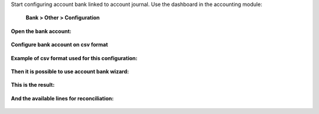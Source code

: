 Start configuring account bank linked to account journal.
Use the dashboard in the accounting module:

    **Bank > Other > Configuration**

.. figure:: /account_bank_statement_import_configurable/static/description/0.account.bank.configuration.png
   :alt: Account dashboard
   :align: center

**Open the bank account:**

.. figure:: /account_bank_statement_import_configurable/static/description/1.account.bank.configuration.png
   :alt: Account bank
   :align: center

**Configure bank account on csv format**

.. figure:: /account_bank_statement_import_configurable/static/description/2.account.bank.configuration.png
   :alt: Account bank configuration
   :align: center

**Example of csv format used for this configuration:**

.. figure:: /account_bank_statement_import_configurable/static/description/2.example.csv.png
   :alt: CSV example
   :align: center

**Then it is possible to use account bank wizard:**

.. figure:: /account_bank_statement_import_configurable/static/description/3.import.wizard.png
   :alt: Account bank import wizard
   :align: center

**This is the result:**

.. figure:: /account_bank_statement_import_configurable/static/description/4.import.result.png
   :alt: Account bank import result
   :align: center

**And the available lines for reconciliation:**

.. figure:: /account_bank_statement_import_configurable/static/description/5.reconciliation.png
   :alt: Account bank reconciliation
   :align: center
